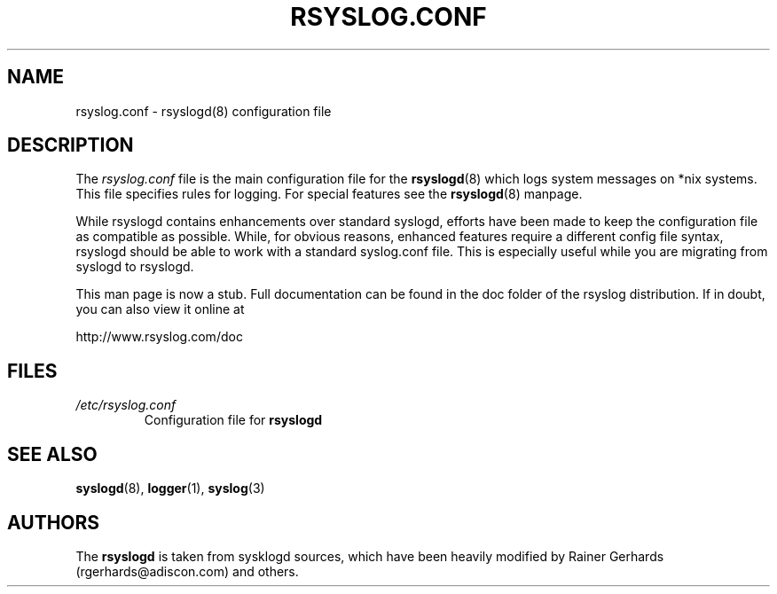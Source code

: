 .\" rsyslog.conf - rsyslogd(8) configuration file
.\" Copyright 2003-2005 Rainer Gerhards and Adiscon GmbH.
.\" 
.\" This file is part of the rsyslog  package, an enhanced system log daemon.
.\" 
.\" This program is free software; you can redistribute it and/or modify
.\" it under the terms of the GNU General Public License as published by
.\" the Free Software Foundation; either version 2 of the License, or
.\" (at your option) any later version.
.\" 
.\" This program is distributed in the hope that it will be useful,
.\" but WITHOUT ANY WARRANTY; without even the implied warranty of
.\" MERCHANTABILITY or FITNESS FOR A PARTICULAR PURPOSE.  See the
.\" GNU General Public License for more details.
.\" 
.\" You should have received a copy of the GNU General Public License
.\" along with this program; if not, write to the Free Software
.\" Foundation, Inc., 59 Temple Place - Suite 330, Boston, MA 02111, USA.
.\"
.TH RSYSLOG.CONF 5 "23 September 2005" "Version 1.0.1" "Linux System Administration"
.SH NAME
rsyslog.conf \- rsyslogd(8) configuration file
.SH DESCRIPTION
The
.I rsyslog.conf
file is the main configuration file for the
.BR rsyslogd (8)
which logs system messages on *nix systems.  This file specifies rules
for logging.  For special features see the
.BR rsyslogd (8)
manpage.

While rsyslogd contains enhancements over standard syslogd, efforts
have been made to keep the configuration file as compatible as
possible. While, for obvious reasons, enhanced features require
a different config file syntax, rsyslogd should be able to work with
a standard syslog.conf file. This is especially useful while you
are migrating from syslogd to rsyslogd.

This man page is now a stub. Full documentation can be found in
the doc folder of the rsyslog distribution. If in doubt, you
can also view it online at

    http://www.rsyslog.com/doc

.SH FILES
.PD 0
.TP
.I /etc/rsyslog.conf
Configuration file for
.B rsyslogd

.SH SEE ALSO
.BR syslogd (8),
.BR logger (1),
.BR syslog (3)

.SH AUTHORS
The
.B rsyslogd
is taken from sysklogd sources, which have been heavily modified
by Rainer Gerhards (rgerhards@adiscon.com) and others.
